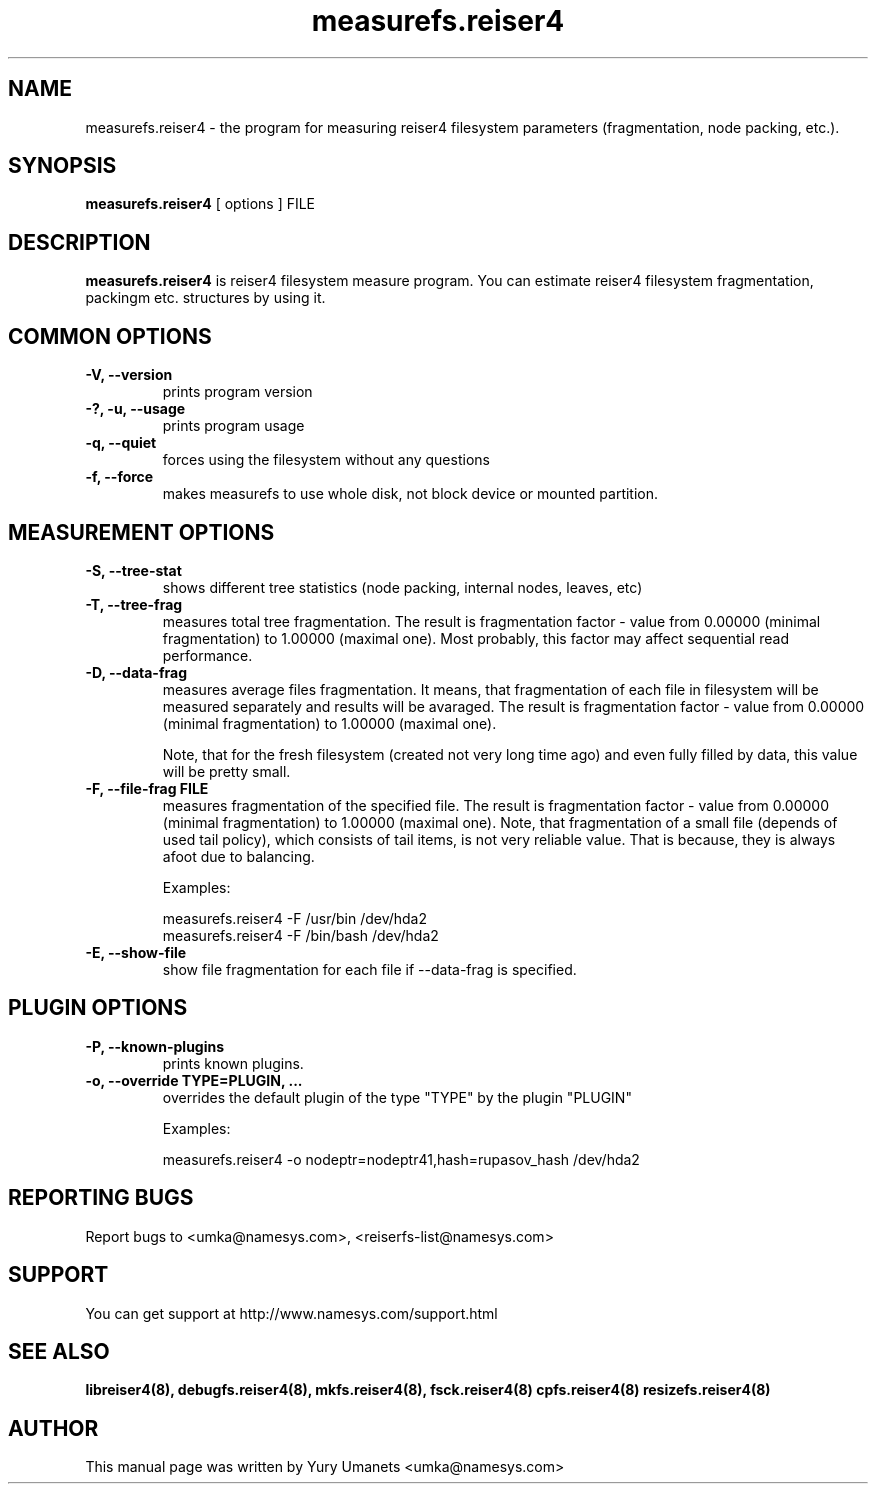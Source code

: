 .\"						Hey, EMACS: -*- nroff -*-
.\" First parameter, NAME, should be all caps
.\" Second parameter, SECTION, should be 1-8, maybe w/ subsection
.\" other parameters are allowed: see man(7), man(1)
.TH measurefs.reiser4 8 "28 Apr, 2003" reiser4progs "reiser4progs manual"
.\" Please adjust this date whenever revising the manpage.
.\"
.\" Some roff macros, for reference:
.\" .nh        disable hyphenation
.\" .hy        enable hyphenation
.\" .ad l      left justify
.\" .ad b      justify to both left and right margins
.\" .nf        disable filling
.\" .fi        enable filling
.\" .br        insert line break
.\" .sp <n>    insert n+1 empty lines
.\" for manpage-specific macros, see man(7)
.SH NAME
measurefs.reiser4 \- the program for measuring reiser4 filesystem
parameters (fragmentation, node packing, etc.).
.SH SYNOPSIS
.B measurefs.reiser4
[ options ] FILE
.SH DESCRIPTION
.B measurefs.reiser4
is reiser4 filesystem measure program. You can estimate reiser4
filesystem fragmentation, packingm etc. structures by using it.
.SH COMMON OPTIONS
.TP
.B -V, --version
prints program version
.TP
.B -?, -u, --usage
prints program usage
.TP
.B -q, --quiet
forces using the filesystem without any questions
.TP
.B -f, --force
makes measurefs to use whole disk, not block device or mounted partition.
.SH MEASUREMENT OPTIONS
.TP
.B -S, --tree-stat
shows different tree statistics (node packing, internal nodes, leaves, etc)
.TP
.B -T, --tree-frag
measures total tree fragmentation. The result is fragmentation factor
- value from 0.00000 (minimal fragmentation) to 1.00000 (maximal one). Most
probably, this factor may affect sequential read performance.
.TP
.B -D, --data-frag
measures average files fragmentation. It means, that fragmentation of
each file in filesystem will be measured separately and results will
be avaraged. The result is fragmentation factor - value from 0.00000
(minimal fragmentation) to 1.00000 (maximal one).
.sp 1
Note, that for the fresh filesystem (created not very long time ago)
and even fully filled by data, this value will be pretty small.
.TP
.B -F, --file-frag FILE
measures fragmentation of the specified file. The result is
fragmentation factor - value from 0.00000 (minimal fragmentation) to
1.00000 (maximal one). Note, that fragmentation of a small file
(depends of used tail policy), which consists of tail items, is not
very reliable value. That is because, they is always afoot due to
balancing.
.sp 1
Examples:
.sp 1
measurefs.reiser4 -F /usr/bin /dev/hda2
.br
measurefs.reiser4 -F /bin/bash /dev/hda2
.TP
.B -E, --show-file
show file fragmentation for each file if --data-frag is specified.
.SH PLUGIN OPTIONS
.TP
.B -P, --known-plugins
prints known plugins.
.TP
.B -o, --override TYPE=PLUGIN, ...
overrides the default plugin of the type "TYPE" by the plugin "PLUGIN"
.sp 1
Examples:
.sp 1
measurefs.reiser4 -o nodeptr=nodeptr41,hash=rupasov_hash /dev/hda2
.RS
.SH REPORTING BUGS
Report bugs to <umka@namesys.com>, <reiserfs-list@namesys.com>
.SH SUPPORT
You can get support at http://www.namesys.com/support.html
.SH SEE ALSO
.BR libreiser4(8),
.BR debugfs.reiser4(8),
.BR mkfs.reiser4(8),
.BR fsck.reiser4(8)
.BR cpfs.reiser4(8)
.BR resizefs.reiser4(8)
.SH AUTHOR
This manual page was written by Yury Umanets <umka@namesys.com>
